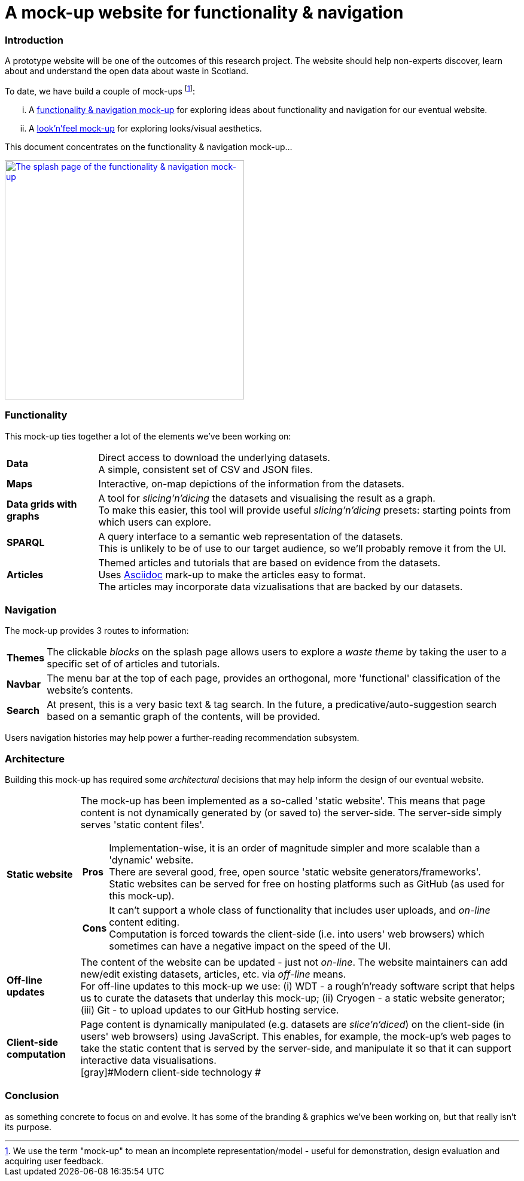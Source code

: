 = A mock-up website for functionality & navigation

=== Introduction

A prototype website will be one of the outcomes of this research project.
The website should help non-experts discover, learn about and understand the open data about waste in Scotland.

To date, we have build a couple of mock-ups
footnote:[We use the term "mock-up" to mean an incomplete representation/model - useful for
demonstration, design evaluation and acquiring user feedback.]:
[lowerroman]
. A https://data-commons-scotland.github.io/dcs-wcs-prototype-3/index.html[functionality &amp; navigation mock-up]
for exploring ideas about functionality and navigation for our eventual website.
. A http://datacommonsscot.uk.w3pcloud.com[look'n'feel mock-up]
for exploring looks/visual aesthetics.

This document concentrates on the functionality &amp; navigation mock-up...

image::splash-page.png[The splash page of the functionality &amp; navigation mock-up ,align="center", width="400px", link="https://data-commons-scotland.github.io/dcs-wcs-prototype-3/index.html"]

=== Functionality

This mock-up ties together a lot of the elements we've been working on:

[horizontal]
[blue]#*Data*#:: Direct access to download the underlying datasets. +
[gray]#A simple, consistent set of CSV and JSON files.#
[green]#*Maps*#:: Interactive, on-map depictions of the information from the datasets.
[navy]#*Data grids with graphs*#:: A tool for _slicing'n'dicing_ the datasets and visualising the result as a graph. +
[gray]#To make this easier, this tool will provide useful _slicing'n'dicing_ presets: starting points from which users can explore.#
[maroon]#*SPARQL*#:: A query interface to a semantic web representation of the datasets. +
[gray]#This is unlikely to be of use to our target audience, so we'll probably remove it from the UI.#
[teal]#*Articles*#:: Themed articles and tutorials that are based on evidence from the datasets. +
[gray]#Uses https://powerman.name/doc/asciidoc[Asciidoc] mark-up to make the articles easy to format. +
The articles may incorporate data vizualisations that are backed by our datasets.#

=== Navigation

The mock-up provides 3 routes to information:

[horizontal]
[teal]#*Themes*#:: The clickable _blocks_ on the splash page allows users to explore a _waste theme_ by taking the user to a specific set of of articles and tutorials. +
[olive]#*Navbar*#:: The menu bar at the top of each page, provides an orthogonal, more 'functional' classification of the website's contents.
[maroon]#*Search*#:: [gray]#At present, this is a very basic text &amp; tag search.
In the future, a predicative/auto-suggestion search based on a semantic graph of the contents, will be provided.#

[gray]#Users navigation histories may help power a further-reading recommendation subsystem.#


=== Architecture

Building this mock-up has required some _architectural_ decisions that may help inform the design of our eventual website.

[horizontal]
[olive]#*Static website*#:: The mock-up has been implemented as a so-called 'static website'.
This means that page content is not dynamically generated by (or saved to) the server-side.
The server-side simply serves 'static content files'. +
+
--
[horizontal]
*Pros*:: Implementation-wise, it is an order of magnitude simpler and more scalable than a 'dynamic' website. +
There are several good, free, open source 'static website generators/frameworks'. +
Static websites can be served for free on hosting platforms such as GitHub
(as used for this mock-up).
*Cons*:: It can't support a whole class of functionality that
includes user uploads, and _on-line_ content editing. +
Computation is forced towards the client-side (i.e. into users' web browsers)
which sometimes can have a negative impact on the speed of the UI.
--
[navy]#*Off-line updates*#:: The content of the website can be updated - just not _on-line_.
The website maintainers can add new/edit existing datasets, articles, etc. via _off-line_ means. +
[gray]#For off-line updates to this mock-up we use:
(i) WDT - a rough'n'ready software script that helps us to curate the datasets that underlay this mock-up;
(ii) Cryogen - a static website generator;
(iii) Git - to upload updates to our GitHub hosting service.#
[maroon]#*Client-side computation*#:: Page content is dynamically manipulated (e.g. datasets are _slice'n'diced_)
on the client-side (in users' web browsers) using JavaScript.
This enables, for example, the mock-up's web pages to take the static content
that is served by the server-side, and manipulate it so that it can support
interactive data visualisations. +
[gray]#Modern client-side technology #

=== Conclusion

as something concrete to focus on and evolve.
It has some of the branding & graphics we've been working on, but that really isn't its purpose.
